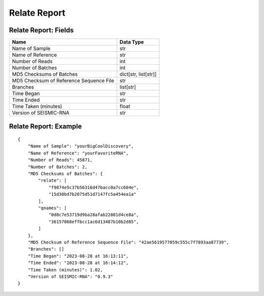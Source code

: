 
Relate Report
------------------------------------------------------------------------

Relate Report: Fields
^^^^^^^^^^^^^^^^^^^^^^^^^^^^^^^^^^^^^^^^^^^^^^^^^^^^^^^^^^^^^^^^^^^^^^^^

======================================= ====================
Name                                    Data Type
======================================= ====================
Name of Sample                          str
Name of Reference                       str
Number of Reads                         int
Number of Batches                       int
MD5 Checksums of Batches                dict[str, list[str]]
MD5 Checksum of Reference Sequence File str
Branches                                list[str]
Time Began                              str
Time Ended                              str
Time Taken (minutes)                    float
Version of SEISMIC-RNA                  str
======================================= ====================

Relate Report: Example
^^^^^^^^^^^^^^^^^^^^^^^^^^^^^^^^^^^^^^^^^^^^^^^^^^^^^^^^^^^^^^^^^^^^^^^^

::

    {
        "Name of Sample": "yourBigCoolDiscovery",
        "Name of Reference": "yourFavoriteRNA",
        "Number of Reads": 45871,
        "Number of Batches": 2,
        "MD5 Checksums of Batches": {
            "relate": [
                "f9874e5c37b56316d47bacc0a7cc604e",
                "15d30bd7b2075d51d7147fc5a454ea1a"
            ],
            "qnames": [
                "0d8c7e53719d9ba28afab22881d4ce8a",
                "36157068effbcc1ac6d13487b10b2d85",
            ]
        },
        "MD5 Checksum of Reference Sequence File": "42ae5619577059c555c7f7893aa87739",
        "Branches": []
        "Time Began": "2023-08-28 at 16:13:11",
        "Time Ended": "2023-08-28 at 16:14:12",
        "Time Taken (minutes)": 1.02,
        "Version of SEISMIC-RNA": "0.9.3"
    }
